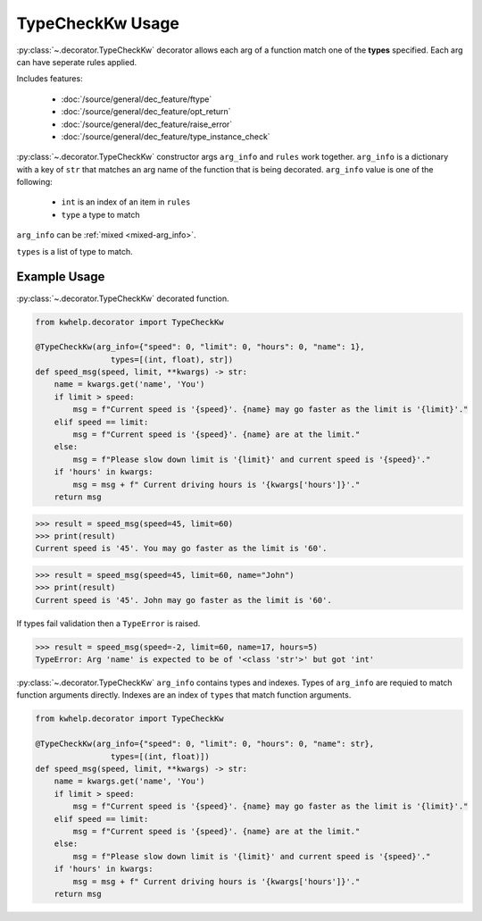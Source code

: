 TypeCheckKw Usage
=================

:py:class:`~.decorator.TypeCheckKw` decorator allows each arg of a function match one of the **types** specified.
Each arg can have seperate rules applied.

Includes features:

    * :doc:`/source/general/dec_feature/ftype`
    * :doc:`/source/general/dec_feature/opt_return`
    * :doc:`/source/general/dec_feature/raise_error`
    * :doc:`/source/general/dec_feature/type_instance_check`

:py:class:`~.decorator.TypeCheckKw` constructor args ``arg_info`` and ``rules``  work together.
``arg_info`` is a dictionary with a key of ``str`` that matches an arg name of the function that
is being decorated.
``arg_info`` value is one of the following:

    * ``int`` is an index of an item in ``rules``
    *  ``type`` a type to match

``arg_info`` can be :ref:`mixed <mixed-arg_info>`.

``types`` is a list of type to match.

Example Usage
-------------

:py:class:`~.decorator.TypeCheckKw` decorated function.

.. code-block:: python

    from kwhelp.decorator import TypeCheckKw

    @TypeCheckKw(arg_info={"speed": 0, "limit": 0, "hours": 0, "name": 1},
                    types=[(int, float), str])
    def speed_msg(speed, limit, **kwargs) -> str:
        name = kwargs.get('name', 'You')
        if limit > speed:
            msg = f"Current speed is '{speed}'. {name} may go faster as the limit is '{limit}'."
        elif speed == limit:
            msg = f"Current speed is '{speed}'. {name} are at the limit."
        else:
            msg = f"Please slow down limit is '{limit}' and current speed is '{speed}'."
        if 'hours' in kwargs:
            msg = msg + f" Current driving hours is '{kwargs['hours']}'."
        return msg

.. code-block:: python

    >>> result = speed_msg(speed=45, limit=60)
    >>> print(result)
    Current speed is '45'. You may go faster as the limit is '60'.

.. code-block:: python

    >>> result = speed_msg(speed=45, limit=60, name="John")
    >>> print(result)
    Current speed is '45'. John may go faster as the limit is '60'.

If types fail validation then a ``TypeError`` is raised.

.. code-block:: python

    >>> result = speed_msg(speed=-2, limit=60, name=17, hours=5)
    TypeError: Arg 'name' is expected to be of '<class 'str'>' but got 'int'

.. _mixed-arg_info:

:py:class:`~.decorator.TypeCheckKw` ``arg_info`` contains types and indexes.
Types of ``arg_info`` are requied to match function arguments directly.
Indexes are an index of ``types`` that match function arguments.

.. code-block:: python

    from kwhelp.decorator import TypeCheckKw

    @TypeCheckKw(arg_info={"speed": 0, "limit": 0, "hours": 0, "name": str},
                    types=[(int, float)])
    def speed_msg(speed, limit, **kwargs) -> str:
        name = kwargs.get('name', 'You')
        if limit > speed:
            msg = f"Current speed is '{speed}'. {name} may go faster as the limit is '{limit}'."
        elif speed == limit:
            msg = f"Current speed is '{speed}'. {name} are at the limit."
        else:
            msg = f"Please slow down limit is '{limit}' and current speed is '{speed}'."
        if 'hours' in kwargs:
            msg = msg + f" Current driving hours is '{kwargs['hours']}'."
        return msg
